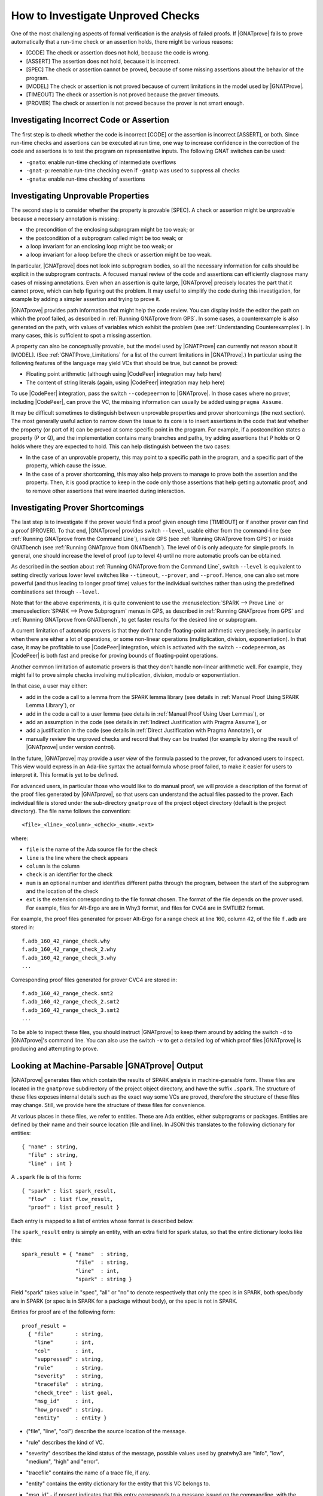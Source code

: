 .. _How to Investigate Unproved Checks:

How to Investigate Unproved Checks
==================================

One of the most challenging aspects of formal verification is the analysis
of failed proofs. If |GNATprove| fails to prove automatically that a
run-time check or an assertion holds, there might be various reasons:

* [CODE] The check or assertion does not hold, because the code is wrong.
* [ASSERT] The assertion does not hold, because it is incorrect.
* [SPEC] The check or assertion cannot be proved, because of some missing
  assertions about the behavior of the program.
* [MODEL] The check or assertion is not proved because of current
  limitations in the model used by |GNATProve|.
* [TIMEOUT] The check or assertion is not proved because the prover
  timeouts.
* [PROVER] The check or assertion is not proved because the prover is not
  smart enough.

Investigating Incorrect Code or Assertion
-----------------------------------------

The first step is to check whether the code is incorrect [CODE] or the
assertion is incorrect [ASSERT], or both. Since run-time checks and assertions
can be executed at run time, one way to increase confidence in the correction
of the code and assertions is to test the program on representative inputs. The
following GNAT switches can be used:

* ``-gnato``: enable run-time checking of intermediate overflows
* ``-gnat-p``: reenable run-time checking even if ``-gnatp`` was used to
  suppress all checks
* ``-gnata``: enable run-time checking of assertions

.. _Investigating Unprovable Properties:

Investigating Unprovable Properties
-----------------------------------

The second step is to consider whether the property is provable [SPEC]. A
check or assertion might be unprovable because a necessary annotation is
missing:

* the precondition of the enclosing subprogram might be too weak; or
* the postcondition of a subprogram called might be too weak; or
* a loop invariant for an enclosing loop might be too weak; or
* a loop invariant for a loop before the check or assertion might be too weak.

In particular, |GNATprove| does not look into subprogram bodies, so all the
necessary information for calls should be explicit in the subprogram
contracts. A focused manual review of the code and assertions can
efficiently diagnose many cases of missing annotations. Even when an
assertion is quite large, |GNATprove| precisely locates the part that it
cannot prove, which can help figuring out the problem. It may useful to
simplify the code during this investigation, for example by adding a
simpler assertion and trying to prove it.

|GNATprove| provides path information that might help the code review. You can
display inside the editor the path on which the proof failed, as described in
:ref:`Running GNATprove from GPS`. In some cases, a counterexample is also
generated on the path, with values of variables which exhibit the problem (see
:ref:`Understanding Counterexamples`). In many cases, this is sufficient to
spot a missing assertion.

A property can also be conceptually provable, but the model used by
|GNATProve| can currently not reason about it [MODEL]. (See
:ref:`GNATProve_Limitations` for a list of the current limitations in
|GNATProve|.) In particular using the following features of the language
may yield VCs that should be true, but cannot be proved:

* Floating point arithmetic (although using |CodePeer| integration may help
  here)
* The content of string literals (again, using |CodePeer| integration may help
  here)

To use |CodePeer| integration, pass the switch ``--codepeer=on`` to
|GNATprove|. In those cases where no prover, including |CodePeer|, can prove
the VC, the missing information can usually be added using ``pragma Assume``.

It may be difficult sometimes to distinguish between unprovable properties and
prover shortcomings (the next section). The most generally useful action to
narrow down the issue to its core is to insert assertions in the code that
`test` whether the property (or part of it) can be proved at some specific
point in the program. For example, if a postcondition states a property (P or
Q), and the implementation contains many branches and paths, try adding
assertions that P holds or Q holds where they are expected to hold. This can
help distinguish between the two cases:

* In the case of an unprovable property, this may point to a specific path in
  the program, and a specific part of the property, which cause the issue.
* In the case of a prover shortcoming, this may also help provers to manage to
  prove both the assertion and the property. Then, it is good practice to keep
  in the code only those assertions that help getting automatic proof, and to
  remove other assertions that were inserted during interaction.

.. _Investigating Prover Shortcomings:

Investigating Prover Shortcomings
---------------------------------

The last step is to investigate if the prover would find a proof given enough
time [TIMEOUT] or if another prover can find a proof [PROVER]. To that end,
|GNATprove| provides switch ``--level``, usable either from the command-line
(see :ref:`Running GNATprove from the Command Line`), inside GPS (see
:ref:`Running GNATprove from GPS`) or inside GNATbench (see :ref:`Running
GNATprove from GNATbench`). The level of 0 is only adequate for simple
proofs. In general, one should increase the level of proof (up to level 4)
until no more automatic proofs can be obtained.

As described in the section about :ref:`Running GNATprove from the Command
Line`, switch ``--level`` is equivalent to setting directly various lower
level switches like ``--timeout``, ``--prover``, and ``--proof``. Hence, one
can also set more powerful (and thus leading to longer proof time) values
for the individual switches rather than using the predefined combinations
set through ``--level``.

Note that for the above experiments, it is quite convenient to use the
:menuselection:`SPARK --> Prove Line` or :menuselection:`SPARK --> Prove
Subprogram` menus in GPS, as described in :ref:`Running GNATprove from GPS` and
:ref:`Running GNATprove from GNATbench`, to get faster results for the desired
line or subprogram.

A current limitation of automatic provers is that they don't handle
floating-point arithmetic very precisely, in particular when there are either a
lot of operations, or some non-linear operations (multiplication, division,
exponentiation). In that case, it may be profitable to use |CodePeer|
integration, which is activated with the switch ``--codepeer=on``, as |CodePeer|
is both fast and precise for proving bounds of floating-point operations.

Another common limitation of automatic provers is that they don't handle
non-linear arithmetic well. For example, they might fail to prove simple checks
involving multiplication, division, modulo or exponentiation.

In that case, a user may either:

* add in the code a call to a lemma from the SPARK lemma library (see details
  in :ref:`Manual Proof Using SPARK Lemma Library`), or
* add in the code a call to a user lemma (see details in :ref:`Manual Proof
  Using User Lemmas`), or
* add an assumption in the code (see details in :ref:`Indirect Justification
  with Pragma Assume`), or
* add a justification in the code (see details in :ref:`Direct Justification
  with Pragma Annotate`), or
* manually review the unproved checks and record that they can be trusted
  (for example by storing the result of |GNATprove| under version control).

In the future, |GNATprove| may provide a `user view` of the formula passed to
the prover, for advanced users to inspect. This view would express in an
Ada-like syntax the actual formula whose proof failed, to make it easier for
users to interpret it. This format is yet to be defined.

For advanced users, in particular those who would like to do manual
proof, we will provide a description of the format of the proof files
generated by |GNATprove|, so that users can understand the actual files
passed to the prover. Each individual file is stored under the
sub-directory ``gnatprove`` of the project object directory (default is the
project directory). The file name follows the convention::

  <file>_<line>_<column>_<check>_<num>.<ext>

where:

* ``file`` is the name of the Ada source file for the check
* ``line`` is the line where the check appears
* ``column`` is the column
* ``check`` is an identifier for the check
* ``num`` is an optional number and identifies different paths through the
  program, between the start of the subprogram and the location of the check
* ``ext`` is the extension corresponding to the file format chosen. The format
  of the file depends on the prover used. For example, files for Alt-Ergo are
  are in Why3 format, and files for CVC4 are in SMTLIB2 format.

For example, the proof files generated for prover Alt-Ergo for a range check at
line 160, column 42, of the file ``f.adb`` are stored in::

  f.adb_160_42_range_check.why
  f.adb_160_42_range_check_2.why
  f.adb_160_42_range_check_3.why
  ...

Corresponding proof files generated for prover CVC4 are stored in::

  f.adb_160_42_range_check.smt2
  f.adb_160_42_range_check_2.smt2
  f.adb_160_42_range_check_3.smt2
  ...

To be able to inspect these files, you should instruct |GNATprove| to keep them
around by adding the switch ``-d`` to |GNATprove|'s command line. You can also
use the switch ``-v`` to get a detailed log of which proof files |GNATprove| is
producing and attempting to prove.

Looking at Machine-Parsable |GNATprove| Output
----------------------------------------------

|GNATprove| generates files which contain the results of SPARK analysis in
machine-parsable form. These files are located in the ``gnatprove``
subdirectory of the project object directory, and have the suffix ``.spark``.
The structure of these files exposes internal details such as the exact way
some VCs are proved, therefore the structure of these files may change. Still,
we provide here the structure of these files for convenience.

At various places in these files, we refer to entities. These are Ada
entities, either subprograms or packages. Entities are defined by their name and
their source location (file and line). In JSON this translates to the
following dictionary for entities::

  { "name" : string,
    "file" : string,
    "line" : int }

A ``.spark`` file is of this form::

  { "spark" : list spark_result,
    "flow"  : list flow_result,
    "proof" : list proof_result }

Each entry is mapped to a list of entries whose format is described below.

The ``spark_result`` entry is simply an entity, with an extra field for spark
status, so that the entire dictionary looks like this::

  spark_result = { "name"  : string,
                   "file"  : string,
                   "line"  : int,
                   "spark" : string }

Field "spark" takes value in "spec", "all" or "no" to denote
respectively that only the spec is in SPARK, both spec/body are in SPARK
(or spec is in SPARK for a package without body), or the spec is not in
SPARK.

Entries for proof are of the following form::

  proof_result =
    { "file"       : string,
      "line"       : int,
      "col"        : int,
      "suppressed" : string,
      "rule"       : string,
      "severity"   : string,
      "tracefile"  : string,
      "check_tree" : list goal,
      "msg_id"     : int,
      "how_proved" : string,
      "entity"     : entity }

* ("file", "line", "col") describe the source location of the message.
* "rule" describes the kind of VC.
* "severity" describes the kind status of the message, possible values used
  by gnatwhy3 are "info", "low", "medium", "high" and "error".
* "tracefile" contains the name of a trace file, if any.
* "entity" contains the entity dictionary for the entity that this VC
  belongs to.
* "msg_id" - if present indicates that this entry corresponds to a message
  issued on the commandline, with the exact same msg_id in brackets:
  "[#12]"
* "suppressed" - if present, the message is in fact suppressed by a pragma
  Annotate, and this field contains the justification message.
* "how_proved" - if present, indicates how the VC has been proved (i.e.
  which prover). Special values are "interval" and "codepeer", which
  designate the special interval analysis, done in the frontend, and the
  CodePeer analysis, respectively. Both have their own column in the
  summary table.
* "check_tree" basically contains a copy of the session
  tree in JSON format. It's a tree structure whose nodes are goals,
  transformations and proof attempts::

   goal = { "transformations" : list trans,
            "pa"              : proof_attempt }

   trans = { [transname : goal] }

   proof_attempt = { [prover : infos] }

   infos = { "time"   : float,
             "steps"  : integer,
             "result" : string }


Flow entries are of the same form as for proof. Differences are in the
possible values for "rule", which can only be the ones for flow messages.
Also "how_proved" field is never set.
